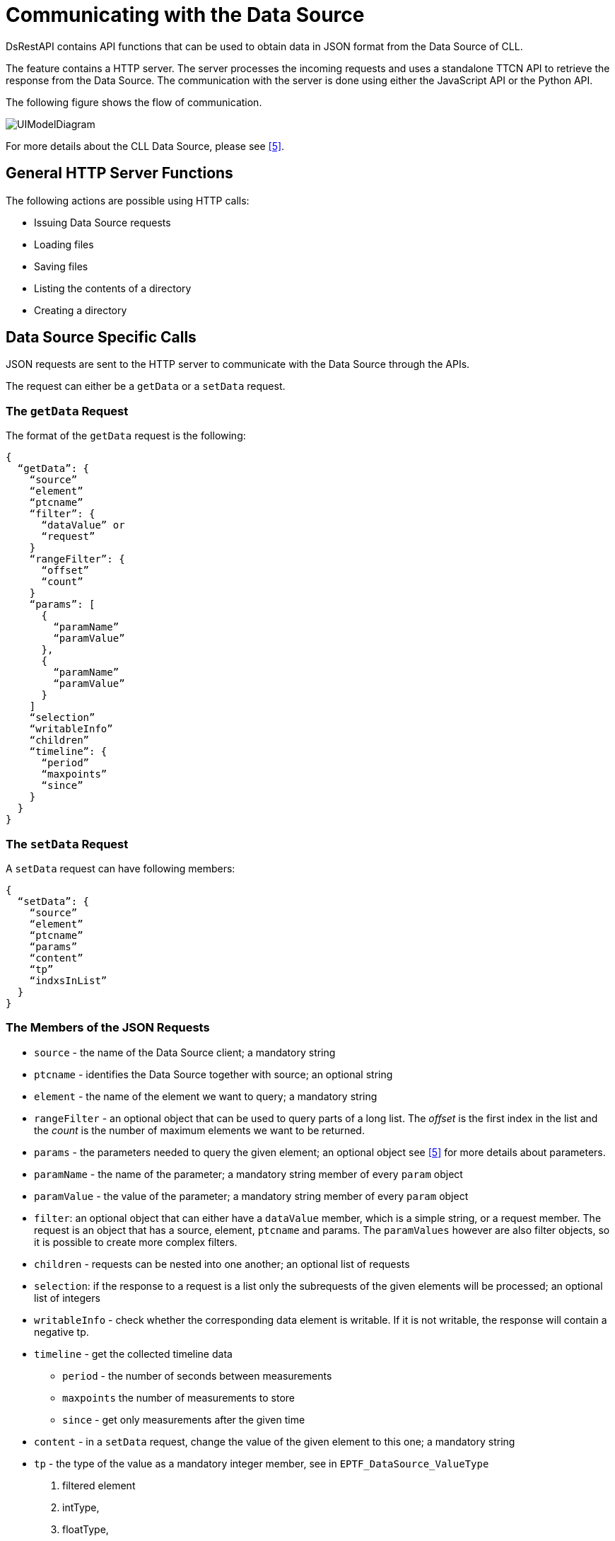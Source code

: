 = Communicating with the Data Source

DsRestAPI contains API functions that can be used to obtain data in JSON format from the Data Source of CLL.

The feature contains a HTTP server. The server processes the incoming requests and uses a standalone TTCN API to retrieve the response from the Data Source. The communication with the server is done using either the JavaScript API or the Python API.

The following figure shows the flow of communication.

image:images/uimodeldiagram.png[UIModelDiagram]

For more details about the CLL Data Source, please see <<7-references.adoc#_5, [5]>>.

== General HTTP Server Functions

The following actions are possible using HTTP calls:

* Issuing Data Source requests
* Loading files
* Saving files
* Listing the contents of a directory
* Creating a directory

== Data Source Specific Calls

JSON requests are sent to the HTTP server to communicate with the Data Source through the APIs.

The request can either be a `getData` or a `setData` request.

=== The `getData` Request

The format of the `getData` request is the following:

[source]
----
{
  “getData”: {
    “source”
    “element”
    “ptcname”
    “filter”: {
      “dataValue” or
      “request”
    }
    “rangeFilter”: {
      “offset”
      “count”
    }
    “params”: [
      {
        “paramName”
        “paramValue”
      },
      {
        “paramName”
        “paramValue”
      }
    ]
    “selection”
    “writableInfo”
    “children”
    “timeline”: {
      “period”
      “maxpoints”
      “since”
    }
  }
}
----

=== The `setData` Request

A `setData` request can have following members:

[source]
----
{
  “setData”: {
    “source”
    “element”
    “ptcname”
    “params”
    “content”
    “tp”
    “indxsInList”
  }
}
----

[[the_members_of_the_JSON_requests]]
=== The Members of the JSON Requests

* `source` - the name of the Data Source client; a mandatory string
* `ptcname` - identifies the Data Source together with source; an optional string
* `element` - the name of the element we want to query; a mandatory string
* `rangeFilter` - an optional object that can be used to query parts of a long list. The _offset_ is the first index in the list and the _count_ is the number of maximum elements we want to be returned.
* `params` - the parameters needed to query the given element; an optional object see <<7-references.adoc#_5, [5]>> for more details about parameters.
* `paramName` - the name of the parameter; a mandatory string member of every `param` object
* `paramValue` - the value of the parameter; a mandatory string member of every `param` object
* `filter`: an optional object that can either have a `dataValue` member, which is a simple string, or a request member. The request is an object that has a source, element, `ptcname` and params. The `paramValues` however are also filter objects, so it is possible to create more complex filters.
* `children` - requests can be nested into one another; an optional list of requests
* `selection`: if the response to a request is a list only the subrequests of the given elements will be processed; an optional list of integers
* `writableInfo` - check whether the corresponding data element is writable. If it is not writable, the response will contain a negative tp.
* `timeline` - get the collected timeline data
** `period` - the number of seconds between measurements
** `maxpoints` the number of measurements to store
** `since` - get only measurements after the given time
* `content` - in a `setData` request, change the value of the given element to this one; a mandatory string
* `tp` - the type of the value as a mandatory integer member, see in `EPTF_DataSource_ValueType`

1.  filtered element
2.  intType,
3.  floatType,
4.  boolType,
5.  charstringType,
6.  octetstringType,
7.  hexstringType,
8.  bitstringType,
9.  integerlistType,
10. floatlistType,
11. charstringlistType,
12. statusLEDType

A negative `tp` means that the element cannot be set.

* _indxInList_: if the response is a list, change only the elements located in the given indexes in the listthis member must be an integer list and it must be present if the response is a list

NOTE: The first four members (`source`, `ptcname`, `element`, `params`) define the element we want to query.
The `children` and `selection` members can be used to create nested requests.

=== The Response

A response is also a JSON object with a single member: `contentList`. The `contentList` can contain two kinds of objects: `node` and `list`.

The `node` object:

[source]
----
{
  “node”: {
    “val”: string
    “tp”: integer
    “childVals”: [ node or list objects ]
  }
}
----

The `list` object:

[source]
----
{
  “list”: [ node objects ]
}

----

In summary, the response always has the following form:

[source]
----
{
  “contentList”: [node or list objects]
}
----

The actual response for a request is contained in the `val` member of the node objects as a string, and `tp` defines its type. The list of available types can be found in <<the_members_of_the_JSON_requests, The Members of the JSON Requests>>.

The `childVals` list contains the responses for the child requests.

If the response represents a timeline, it will be charstring type, whose value is a JSON string (where the quotation marks are escaped). The JSON contains the following members:

* tp: the type of the data
* x: the list of times measurements were taken
* y: the list of datapoints
